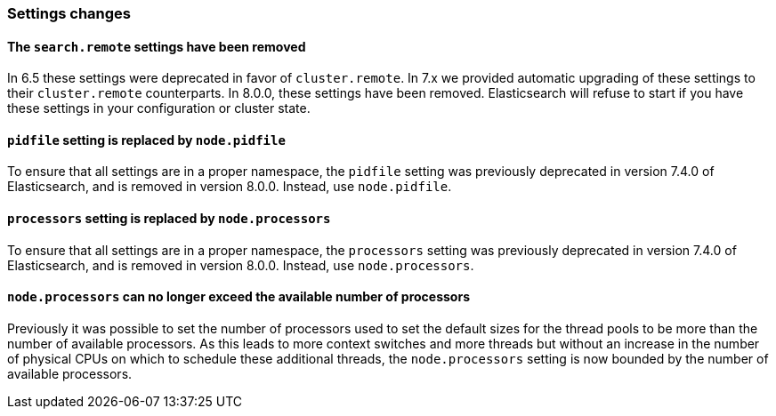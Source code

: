 [float]
[[breaking_80_settings_changes]]
=== Settings changes

[float]
[[search-remote-settings-removed]]
==== The `search.remote` settings have been removed

In 6.5 these settings were deprecated in favor of `cluster.remote`. In 7.x we
provided automatic upgrading of these settings to their `cluster.remote`
counterparts. In 8.0.0, these settings have been removed. Elasticsearch will
refuse to start if you have these settings in your configuration or cluster
state.

[float]
[[remove-pidfile]]
==== `pidfile` setting is replaced by `node.pidfile`

To ensure that all settings are in a proper namespace, the `pidfile` setting was
previously deprecated in version 7.4.0 of Elasticsearch, and is removed in
version 8.0.0. Instead, use `node.pidfile`.

[float]
[[remove-processors]]
==== `processors` setting is replaced by `node.processors`

To ensure that all settings are in a proper namespace, the `processors` setting
was previously deprecated in version 7.4.0 of Elasticsearch, and is removed in
version 8.0.0. Instead, use `node.processors`.

[float]
==== `node.processors` can no longer exceed the available number of processors

Previously it was possible to set the number of processors used to set the
default sizes for the thread pools to be more than the number of available
processors. As this leads to more context switches and more threads but without
an increase in the number of physical CPUs on which to schedule these additional
threads, the `node.processors` setting is now bounded by the number of available
processors.
